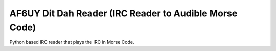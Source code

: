 AF6UY Dit Dah Reader (IRC Reader to Audible Morse Code)
=======================================================

Python based IRC reader that plays the IRC in Morse Code.
